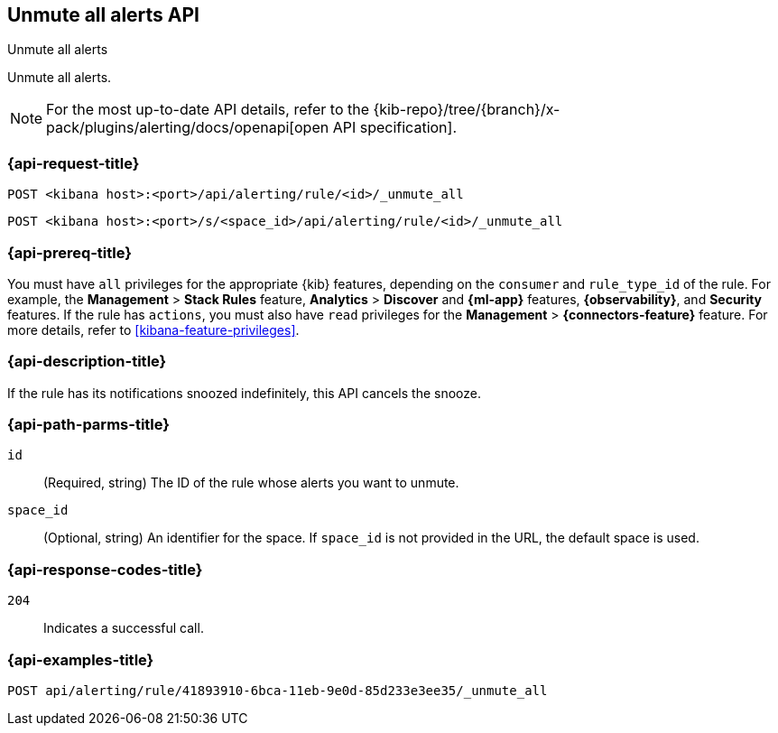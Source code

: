[[unmute-all-alerts-api]]
== Unmute all alerts API
++++
<titleabbrev>Unmute all alerts</titleabbrev>
++++

Unmute all alerts.

[NOTE]
====
For the most up-to-date API details, refer to the
{kib-repo}/tree/{branch}/x-pack/plugins/alerting/docs/openapi[open API specification].
====

[[unmute-all-alerts-api-all-request]]
=== {api-request-title}

`POST <kibana host>:<port>/api/alerting/rule/<id>/_unmute_all`

`POST <kibana host>:<port>/s/<space_id>/api/alerting/rule/<id>/_unmute_all`

=== {api-prereq-title}

You must have `all` privileges for the appropriate {kib} features, depending on
the `consumer` and `rule_type_id` of the rule. For example, the
*Management* > *Stack Rules* feature, *Analytics* > *Discover* and *{ml-app}*
features, *{observability}*, and *Security* features. If the rule has `actions`,
you must also have `read` privileges for the *Management* >
*{connectors-feature}* feature. For more details, refer to
<<kibana-feature-privileges>>.

=== {api-description-title}

If the rule has its notifications snoozed indefinitely, this API cancels the
snooze.

[[unmute-all-alerts-api-path-params]]
=== {api-path-parms-title}

`id`::
  (Required, string) The ID of the rule whose alerts you want to unmute.

`space_id`::
  (Optional, string) An identifier for the space. If `space_id` is not provided in the URL, the default space is used.

[[unmute-all-alerts-api-response-codes]]
=== {api-response-codes-title}

`204`::
  Indicates a successful call.

=== {api-examples-title}

[source,sh]
--------------------------------------------------
POST api/alerting/rule/41893910-6bca-11eb-9e0d-85d233e3ee35/_unmute_all
--------------------------------------------------
// KIBANA
